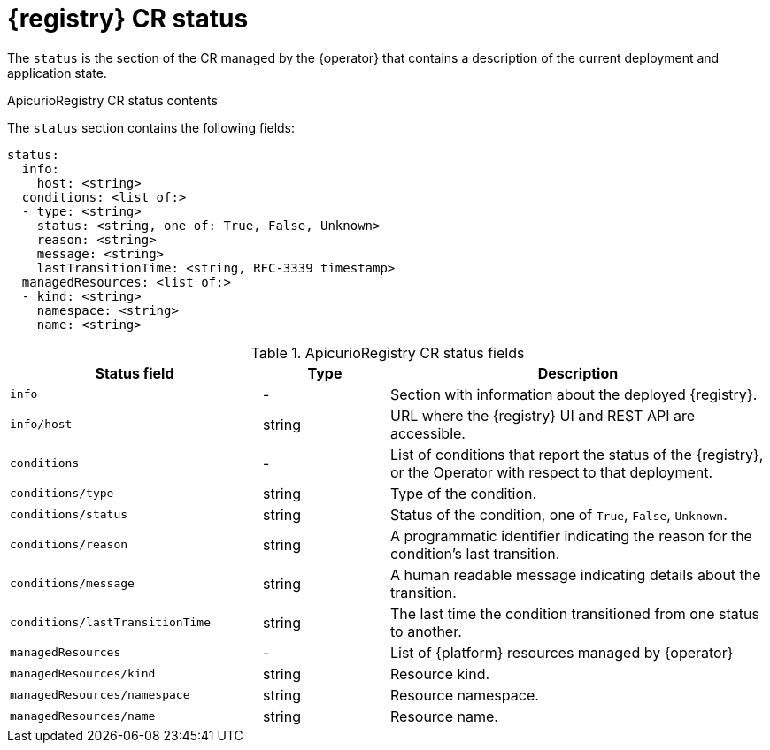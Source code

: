 [#status]
= {registry} CR status

The `status` is the section of the CR managed by the {operator} that contains a description of the current deployment and application state.

.ApicurioRegistry CR status contents
The `status` section contains the following fields:
[source,yaml]
----
status:
  info:
    host: <string>
  conditions: <list of:>
  - type: <string>
    status: <string, one of: True, False, Unknown>
    reason: <string>
    message: <string>
    lastTransitionTime: <string, RFC-3339 timestamp>
  managedResources: <list of:>
  - kind: <string>
    namespace: <string>
    name: <string>
----

.ApicurioRegistry CR status fields
[%header,cols="2,1,3"]
|===
| Status field | Type | Description

| `info`
| -
| Section with information about the deployed {registry}.

| `info/host`
| string
| URL where the {registry} UI and REST API are accessible.

| `conditions`
| -
| List of conditions that report the status of the {registry}, or the Operator with respect to that deployment.

| `conditions/type`
| string
| Type of the condition.

| `conditions/status`
| string
| Status of the condition, one of `True`, `False`, `Unknown`.

| `conditions/reason`
| string
| A programmatic identifier indicating the reason for the condition's last transition.

| `conditions/message`
| string
| A human readable message indicating details about the transition.

| `conditions/lastTransitionTime`
| string
| The last time the condition transitioned from one status to another.

| `managedResources`
| -
| List of {platform} resources managed by {operator}

| `managedResources/kind`
| string
| Resource kind.

| `managedResources/namespace`
| string
| Resource namespace.

| `managedResources/name`
| string
| Resource name.
|===
